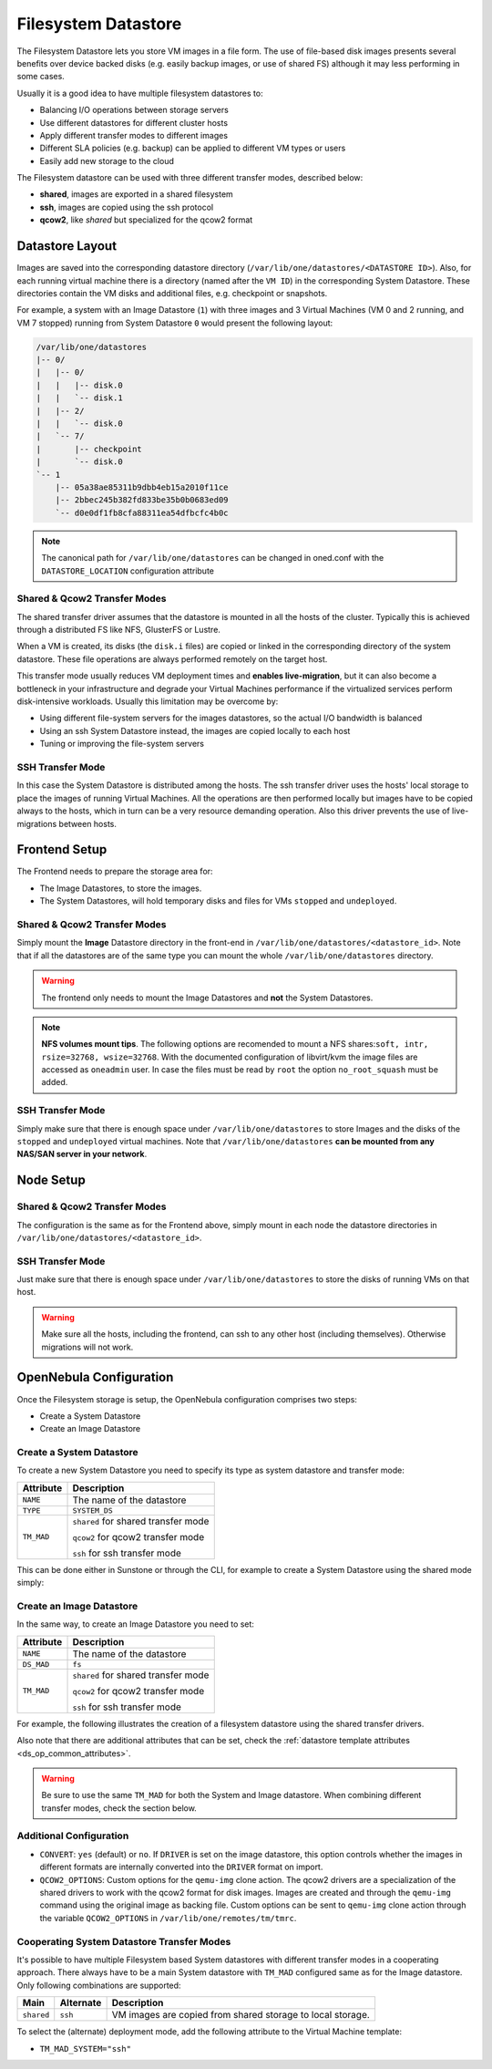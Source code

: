 .. _fs_ds:

================================================================================
Filesystem Datastore
================================================================================

The Filesystem Datastore lets you store VM images in a file form.  The use of file-based disk images presents several benefits over device backed disks (e.g. easily backup images, or use of shared FS) although it may less performing in some cases.

Usually it is a good idea to have multiple filesystem datastores to:

* Balancing I/O operations between storage servers

* Use different datastores for different cluster hosts

* Apply different transfer modes to different images

* Different SLA policies (e.g. backup) can be applied to different VM types or users

* Easily add new storage to the cloud

The Filesystem datastore can be used with three different transfer modes, described below:

* **shared**, images are exported in a shared filesystem

* **ssh**, images are copied using the ssh protocol

* **qcow2**, like *shared* but specialized for the qcow2 format


Datastore Layout
================================================================================
Images are saved into the corresponding datastore directory (``/var/lib/one/datastores/<DATASTORE ID>``). Also, for each running virtual machine there is a directory (named after the ``VM ID``) in the corresponding System Datastore. These directories contain the VM disks and additional files, e.g. checkpoint or snapshots.

For example, a system with an Image Datastore (``1``) with three images and 3 Virtual Machines (VM 0 and 2 running, and VM 7 stopped) running from System Datastore ``0`` would present the following layout:

.. code::

    /var/lib/one/datastores
    |-- 0/
    |   |-- 0/
    |   |   |-- disk.0
    |   |   `-- disk.1
    |   |-- 2/
    |   |   `-- disk.0
    |   `-- 7/
    |       |-- checkpoint
    |       `-- disk.0
    `-- 1
        |-- 05a38ae85311b9dbb4eb15a2010f11ce
        |-- 2bbec245b382fd833be35b0b0683ed09
        `-- d0e0df1fb8cfa88311ea54dfbcfc4b0c

.. note::

    The canonical path for ``/var/lib/one/datastores`` can be changed in oned.conf with the ``DATASTORE_LOCATION`` configuration attribute

Shared & Qcow2 Transfer Modes
--------------------------------------------------------------------------------
The shared transfer driver assumes that the datastore is mounted in all the hosts of the cluster. Typically this is achieved through a distributed FS like NFS, GlusterFS or Lustre.

When a VM is created, its disks (the ``disk.i`` files) are copied or linked in the corresponding directory of the system datastore. These file operations are always performed remotely on the target host.

This transfer mode usually reduces VM deployment times and **enables live-migration**, but it can also become a bottleneck in your infrastructure and degrade your Virtual Machines performance if the virtualized services perform disk-intensive workloads. Usually this limitation may be overcome by:

* Using different file-system servers for the images datastores, so the actual I/O bandwidth is balanced
* Using an ssh System Datastore instead, the images are copied locally to each host
* Tuning or improving the file-system servers

|image1|

SSH Transfer Mode
--------------------------------------------------------------------------------
In this case the System Datastore is distributed among the hosts. The ssh transfer driver uses the hosts' local storage to place the images of running Virtual Machines. All the operations are then performed locally but images have to be copied always to the hosts, which in turn can be a very resource demanding operation. Also this driver prevents the use of live-migrations between hosts.

|image2|

Frontend Setup
================================================================================
The Frontend needs to prepare the storage area for:

* The Image Datastores, to store the images.

* The System Datastores, will hold temporary disks and files for VMs ``stopped`` and ``undeployed``.

Shared & Qcow2 Transfer Modes
--------------------------------------------------------------------------------
Simply mount the **Image** Datastore directory in the front-end in ``/var/lib/one/datastores/<datastore_id>``. Note that if all the datastores are of the same type you can mount the whole ``/var/lib/one/datastores`` directory.

.. warning:: The frontend only needs to mount the Image Datastores and **not** the System Datastores.

.. note::  **NFS volumes mount tips**. The following options are recomended to mount a NFS shares:``soft, intr, rsize=32768, wsize=32768``. With the documented configuration of libvirt/kvm the image files are accessed as ``oneadmin`` user. In case the files must be read by ``root`` the option ``no_root_squash`` must be added.

SSH Transfer Mode
--------------------------------------------------------------------------------
Simply make sure that there is enough space under ``/var/lib/one/datastores`` to store Images and the disks of the ``stopped`` and ``undeployed`` virtual machines. Note that ``/var/lib/one/datastores`` **can be mounted from any NAS/SAN server in your network**.

Node Setup
================================================================================

Shared & Qcow2 Transfer Modes
--------------------------------------------------------------------------------
The configuration is the same as for the Frontend above, simply mount in each node the datastore directories in ``/var/lib/one/datastores/<datastore_id>``.

SSH Transfer Mode
--------------------------------------------------------------------------------
Just make sure that there is enough space under ``/var/lib/one/datastores`` to store the disks of running VMs on that host.

.. warning:: Make sure all the hosts, including the frontend, can ssh to any other host (including themselves). Otherwise migrations will not work.

.. _fs_ds_templates:

OpenNebula Configuration
================================================================================
Once the Filesystem storage is setup, the OpenNebula configuration comprises two steps:

* Create a System Datastore
* Create an Image Datastore

Create a System Datastore
--------------------------------------------------------------------------------
To create a new System Datastore you need to specify its type as system datastore and transfer mode:

+---------------+-------------------------------------------------+
|   Attribute   |                   Description                   |
+===============+=================================================+
| ``NAME``      | The name of the datastore                       |
+---------------+-------------------------------------------------+
| ``TYPE``      | ``SYSTEM_DS``                                   |
+---------------+-------------------------------------------------+
| ``TM_MAD``    | ``shared`` for shared transfer mode             |
|               |                                                 |
|               | ``qcow2`` for qcow2 transfer mode               |
|               |                                                 |
|               | ``ssh`` for ssh transfer mode                   |
+---------------+-------------------------------------------------+

This can be done either in Sunstone or through the CLI, for example to create a System Datastore using the shared mode simply:

.. prompt:: text $ auto

    $ cat systemds.txt
    NAME    = nfs_system
    TM_MAD  = shared
    TYPE    = SYSTEM_DS

    $ onedatastore create systemds.txt
    ID: 101

Create an Image Datastore
--------------------------------------------------------------------------------
In the same way, to create an Image Datastore you need to set:

+---------------+-------------------------------------------------------------+
|   Attribute   |                   Description                               |
+===============+=============================================================+
| ``NAME``      | The name of the datastore                                   |
+---------------+-------------------------------------------------------------+
| ``DS_MAD``    | ``fs``                                                      |
+---------------+-------------------------------------------------------------+
| ``TM_MAD``    | ``shared`` for shared transfer mode                         |
|               |                                                             |
|               | ``qcow2`` for qcow2 transfer mode                           |
|               |                                                             |
|               | ``ssh`` for ssh transfer mode                               |
+---------------+-------------------------------------------------------------+

For example, the following illustrates the creation of a filesystem datastore using the shared transfer drivers.

.. prompt:: text $ auto

 $ cat ds.conf
 NAME   = nfs_images
 DS_MAD = fs
 TM_MAD = shared

 $ onedatastore create ds.conf
 ID: 100

Also note that there are additional attributes that can be set, check the :ref:`datastore template attributes <ds_op_common_attributes>`.

.. warning:: Be sure to use the same ``TM_MAD`` for both the System and Image datastore. When combining different transfer modes, check the section below.

.. _qcow2_options:

Additional Configuration
--------------------------------------------------------------------------------

* ``CONVERT``: ``yes`` (default) or ``no``. If ``DRIVER`` is set on the image
  datastore, this option controls whether the images in different formats are
  internally converted into the ``DRIVER`` format on import.

* ``QCOW2_OPTIONS``: Custom options for the ``qemu-img`` clone action.
  The qcow2 drivers are a specialization of the shared drivers to work with the qcow2 format for disk images. Images are created and through the ``qemu-img`` command using the original image as backing file. Custom options can be sent to ``qemu-img`` clone action through the variable ``QCOW2_OPTIONS`` in ``/var/lib/one/remotes/tm/tmrc``.

Cooperating System Datastore Transfer Modes
--------------------------------------------------------------------------------

It's possible to have multiple Filesystem based System datastores with different
transfer modes in a cooperating approach. There always have to be a main System
datastore with ``TM_MAD`` configured same as for the Image datastore. Only
following combinations are supported:

+------------+-----------+---------------------------------------------------------------------------+
|    Main    | Alternate | Description                                                               |
+============+===========+===========================================================================+
| ``shared`` | ``ssh``   | VM images are copied from shared storage to local storage.                |
+------------+-----------+---------------------------------------------------------------------------+

To select the (alternate) deployment mode, add the following attribute to the Virtual Machine template:

* ``TM_MAD_SYSTEM="ssh"``

.. |image1| image:: /images/fs_shared.png
.. |image2| image:: /images/fs_ssh.png
